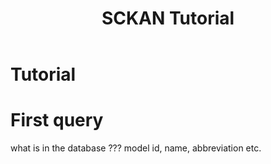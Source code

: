 #+title: SCKAN Tutorial


* Tutorial

* First query
what is in the database ???
model id, name, abbreviation etc.
